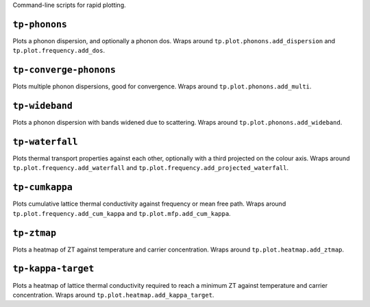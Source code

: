 Command-line scripts for rapid plotting.

--------------
``tp-phonons``
--------------

Plots a phonon dispersion, and optionally a phonon dos. Wraps around
``tp.plot.phonons.add_dispersion`` and ``tp.plot.frequency.add_dos``.

-----------------------
``tp-converge-phonons``
-----------------------

Plots multiple phonon dispersions, good for convergence. Wraps around
``tp.plot.phonons.add_multi``.

---------------
``tp-wideband``
---------------

Plots a phonon dispersion with bands widened due to scattering. Wraps
around ``tp.plot.phonons.add_wideband``.

----------------
``tp-waterfall``
----------------

Plots thermal transport properties against each other, optionally with a
third projected on the colour axis. Wraps around
``tp.plot.frequency.add_waterfall`` and
``tp.plot.frequency.add_projected_waterfall``.

---------------
``tp-cumkappa``
---------------

Plots cumulative lattice thermal conductivity against frequency or mean
free path. Wraps around ``tp.plot.frequency.add_cum_kappa`` and
``tp.plot.mfp.add_cum_kappa``.

------------
``tp-ztmap``
------------

Plots a heatmap of ZT against temperature and carrier concentration.
Wraps around ``tp.plot.heatmap.add_ztmap``.

-------------------
``tp-kappa-target``
-------------------

Plots a heatmap of lattice thermal conductivity required to reach a
minimum ZT against temperature and carrier concentration. Wraps around
``tp.plot.heatmap.add_kappa_target``.
